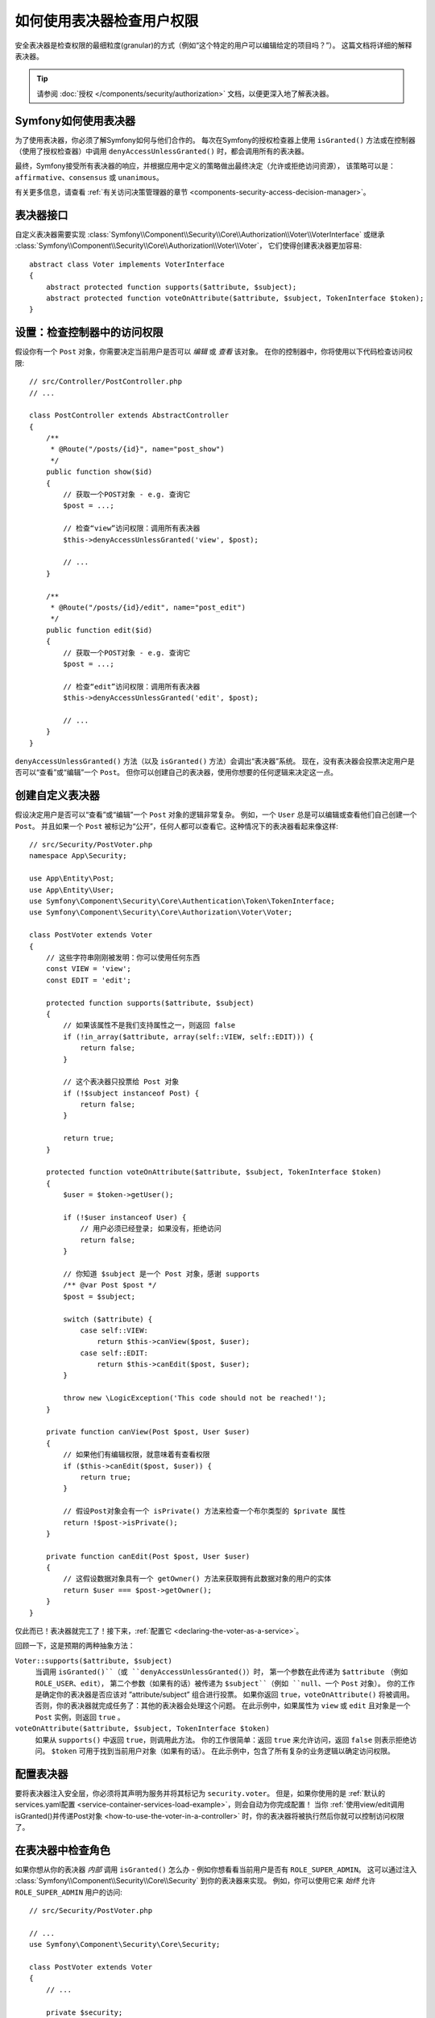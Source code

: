 .. index::
   single: Security; Data Permission Voters

如何使用表决器检查用户权限
===========================================

安全表决器是检查权限的最细粒度(granular)的方式（例如“这个特定的用户可以编辑给定的项目吗？”）。
这篇文档将详细的解释表决器。

.. tip::

    请参阅 :doc:`授权 </components/security/authorization>` 文档，以便更深入地了解表决器。

Symfony如何使用表决器
-----------------------

为了使用表决器，你必须了解Symfony如何与他们合作的。
每次在Symfony的授权检查器上使用 ``isGranted()``
方法或在控制器（使用了授权检查器）中调用 ``denyAccessUnlessGranted()`` 时，都会调用所有的表决器。

最终，Symfony接受所有表决器的响应，并根据应用中定义的策略做出最终决定（允许或拒绝访问资源），
该策略可以是：``affirmative``、``consensus`` 或 ``unanimous``。

有关更多信息，请查看 :ref:`有关访问决策管理器的章节 <components-security-access-decision-manager>`。

表决器接口
-------------------

自定义表决器需要实现
:class:`Symfony\\Component\\Security\\Core\\Authorization\\Voter\\VoterInterface`
或继承 :class:`Symfony\\Component\\Security\\Core\\Authorization\\Voter\\Voter`，
它们使得创建表决器更加容易::

    abstract class Voter implements VoterInterface
    {
        abstract protected function supports($attribute, $subject);
        abstract protected function voteOnAttribute($attribute, $subject, TokenInterface $token);
    }

.. _how-to-use-the-voter-in-a-controller:

设置：检查控制器中的访问权限
------------------------------------------

假设你有一个 ``Post`` 对象，你需要决定当前用户是否可以 *编辑* 或 *查看* 该对象。
在你的控制器中，你将使用以下代码检查访问权限::

    // src/Controller/PostController.php
    // ...

    class PostController extends AbstractController
    {
        /**
         * @Route("/posts/{id}", name="post_show")
         */
        public function show($id)
        {
            // 获取一个POST对象 - e.g. 查询它
            $post = ...;

            // 检查“view”访问权限：调用所有表决器
            $this->denyAccessUnlessGranted('view', $post);

            // ...
        }

        /**
         * @Route("/posts/{id}/edit", name="post_edit")
         */
        public function edit($id)
        {
            // 获取一个POST对象 - e.g. 查询它
            $post = ...;

            // 检查“edit”访问权限：调用所有表决器
            $this->denyAccessUnlessGranted('edit', $post);

            // ...
        }
    }

``denyAccessUnlessGranted()`` 方法（以及 ``isGranted()`` 方法）会调出“表决器”系统。
现在，没有表决器会投票决定用户是否可以“查看”或“编辑”一个 ``Post``。
但你可以创建自己的表决器，使用你想要的任何逻辑来决定这一点。

创建自定义表决器
-------------------------

假设决定用户是否可以“查看”或“编辑”一个 ``Post`` 对象的逻辑非常复杂。
例如，一个 ``User`` 总是可以编辑或查看他们自己创建一个 ``Post``。
并且如果一个 ``Post`` 被标记为“公开”，任何人都可以查看它。这种情况下的表决器看起来像这样::

    // src/Security/PostVoter.php
    namespace App\Security;

    use App\Entity\Post;
    use App\Entity\User;
    use Symfony\Component\Security\Core\Authentication\Token\TokenInterface;
    use Symfony\Component\Security\Core\Authorization\Voter\Voter;

    class PostVoter extends Voter
    {
        // 这些字符串刚刚被发明：你可以使用任何东西
        const VIEW = 'view';
        const EDIT = 'edit';

        protected function supports($attribute, $subject)
        {
            // 如果该属性不是我们支持属性之一，则返回 false
            if (!in_array($attribute, array(self::VIEW, self::EDIT))) {
                return false;
            }

            // 这个表决器只投票给 Post 对象
            if (!$subject instanceof Post) {
                return false;
            }

            return true;
        }

        protected function voteOnAttribute($attribute, $subject, TokenInterface $token)
        {
            $user = $token->getUser();

            if (!$user instanceof User) {
                // 用户必须已经登录; 如果没有，拒绝访问
                return false;
            }

            // 你知道 $subject 是一个 Post 对象，感谢 supports
            /** @var Post $post */
            $post = $subject;

            switch ($attribute) {
                case self::VIEW:
                    return $this->canView($post, $user);
                case self::EDIT:
                    return $this->canEdit($post, $user);
            }

            throw new \LogicException('This code should not be reached!');
        }

        private function canView(Post $post, User $user)
        {
            // 如果他们有编辑权限，就意味着有查看权限
            if ($this->canEdit($post, $user)) {
                return true;
            }

            // 假设Post对象会有一个 isPrivate() 方法来检查一个布尔类型的 $private 属性
            return !$post->isPrivate();
        }

        private function canEdit(Post $post, User $user)
        {
            // 这假设数据对象具有一个 getOwner() 方法来获取拥有此数据对象的用户的实体
            return $user === $post->getOwner();
        }
    }

仅此而已！表决器就完工了！接下来，:ref:`配置它 <declaring-the-voter-as-a-service>`。

回顾一下，这是预期的两种抽象方法：

``Voter::supports($attribute, $subject)``
    当调用 ``isGranted()``（或 ``denyAccessUnlessGranted()``）时，
    第一个参数在此传递为 ``$attribute`` （例如 ``ROLE_USER``、``edit``），
    第二个参数（如果有的话）被传递为 ``$subject``（例如 ``null``、一个 ``Post`` 对象）。
    你的工作是确定你的表决器是否应该对 ”attribute/subject” 组合进行投票。
    如果你返回 ``true``，``voteOnAttribute()`` 将被调用。
    否则，你的表决器就完成任务了：其他的表决器会处理这个问题。
    在此示例中，如果属性为 ``view`` 或 ``edit`` 且对象是一个 ``Post`` 实例，则返回 ``true`` 。

``voteOnAttribute($attribute, $subject, TokenInterface $token)``
    如果从 ``supports()`` 中返回 ``true``，则调用此方法。
    你的工作很简单：返回 ``true`` 来允许访问，返回  ``false`` 则表示拒绝访问。
    ``$token`` 可用于找到当前用户对象（如果有的话）。
    在此示例中，包含了所有复杂的业务逻辑以确定访问权限。

.. _declaring-the-voter-as-a-service:

配置表决器
---------------------

要将表决器注入安全层，你必须将其声明为服务并将其标记为 ``security.voter``。
但是，如果你使用的是
:ref:`默认的services.yaml配置 <service-container-services-load-example>`，则会自动为你完成配置！
当你
:ref:`使用view/edit调用isGranted()并传递Post对象 <how-to-use-the-voter-in-a-controller>`
时，你的表决器将被执行然后你就可以控制访问权限了。

在表决器中检查角色
---------------------------------

如果你想从你的表决器 *内部* 调用 ``isGranted()`` 怎么办 -
例如你想看看当前用户是否有 ``ROLE_SUPER_ADMIN``。
这可以通过注入 :class:`Symfony\\Component\\Security\\Core\\Security` 到你的表决器来实现。
例如，你可以使用它来 *始终* 允许 ``ROLE_SUPER_ADMIN`` 用户的访问::

    // src/Security/PostVoter.php

    // ...
    use Symfony\Component\Security\Core\Security;

    class PostVoter extends Voter
    {
        // ...

        private $security;

        public function __construct(Security $security)
        {
            $this->security = $security;
        }

        protected function voteOnAttribute($attribute, $subject, TokenInterface $token)
        {
            // ...

            // ROLE_SUPER_ADMIN 可以做任何事情! 无比强大!
            if ($this->security->isGranted('ROLE_SUPER_ADMIN')) {
                return true;
            }

            // ... 所有的常规的表决器逻辑
        }
    }

如果你使用 :ref:`默认的services.yaml配置 <service-container-services-load-example>`，
那么你就完工了！
Symfony将在实例化你的表决器时自动传递 ``security.helper`` 服务（得益于自动装配）。

.. _security-voters-change-strategy:

修改访问决策策略
-------------------------------------

通常情况下，只有一个表决器会在任何特定时间投票
（其余的将“弃权”，这意味着他们会从 ``supports()`` 中返回 ``false``）。
但理论上，你可以让多个表决器投票支持一个动作和对象。
例如，假设你有一个表决器检查用户是否是网站的成员，而另一个检查用户是否大于18岁。

为了处理这些情况，访问决策管理器使用一个访问策略。你可以根据需要进行配置。有三种策略可供选择：

``affirmative`` (默认)
    一旦有一个表决器授予访问权限，就会允许访问;

``consensus``
    如果授权访问的表决器比拒绝的更多，则允许访问;

``unanimous``
    仅在没有任何表决器拒绝访问的情况下授予访问权限。
    如果所有的表决器都放弃权票，则会基于 ``allow_if_all_abstain`` 配置选项（默认为 ``false``）做出决定。

在上面的场景中，两个表决器都应该授予访问权限，以便允许用户阅读帖子。
在这种情况下，默认的策略不再有效，而应该使用 ``unanimous``。你可以在安全配置中进行设置：

.. configuration-block::

    .. code-block:: yaml

        # config/packages/security.yaml
        security:
            access_decision_manager:
                strategy: unanimous
                allow_if_all_abstain: false

    .. code-block:: xml

        <!-- config/packages/security.xml -->
        <?xml version="1.0" encoding="UTF-8" ?>
        <srv:container xmlns="http://symfony.com/schema/dic/security"
            xmlns:srv="http://symfony.com/schema/dic/services"
            xmlns:xsi="http://www.w3.org/2001/XMLSchema-instance"
            xsi:schemaLocation="http://symfony.com/schema/dic/services
                http://symfony.com/schema/dic/services/services-1.0.xsd"
        >

            <config>
                <access-decision-manager strategy="unanimous" allow-if-all-abstain="false"  />
            </config>
        </srv:container>

    .. code-block:: php

        // config/packages/security.php
        $container->loadFromExtension('security', array(
            'access_decision_manager' => array(
                'strategy' => 'unanimous',
                'allow_if_all_abstain' => false,
            ),
        ));
